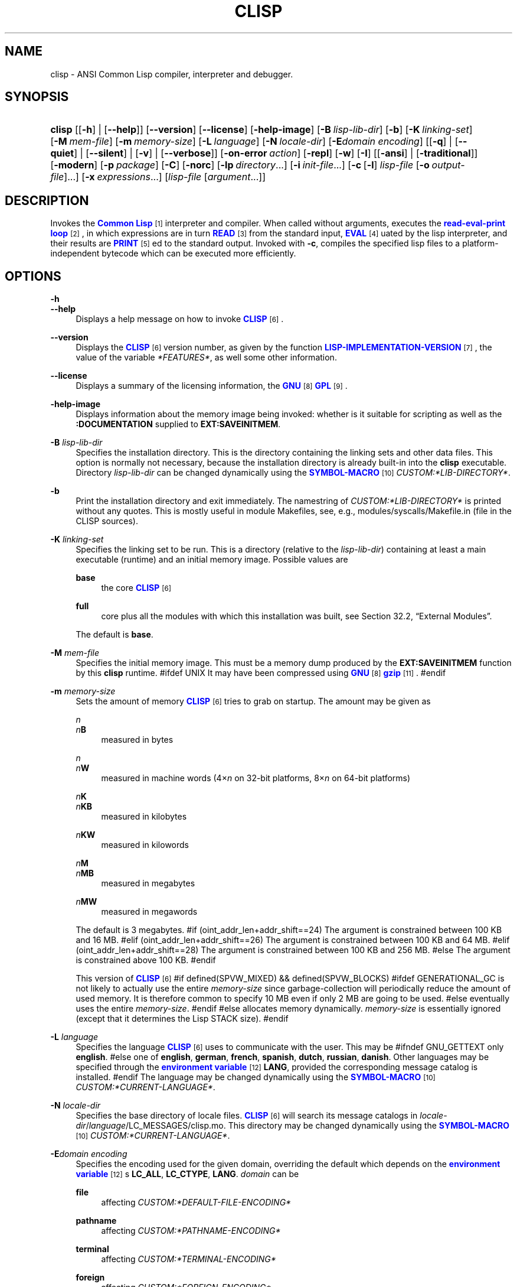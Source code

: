 '\" t
.\"     Title: clisp
.\"    Author: Bruno Haible <\m[blue]\fB\%http://www.haible.de/bruno/\fR\m[]>
.\" Generator: DocBook XSL Stylesheets vsnapshot_8465 <http://docbook.sf.net/>
.\"      Date: Last modified: 2009-07-28
.\"    Manual: Platform: @PLATFORM@
.\"    Source: CLISP 2.48
.\"  Language: English
.\"
.TH "CLISP" "1" "Last modified: 2009\-07\-28" "CLISP 2.48" "Platform: @PLATFORM@"
.\" -----------------------------------------------------------------
.\" * set default formatting
.\" -----------------------------------------------------------------
.\" disable hyphenation
.nh
.\" disable justification (adjust text to left margin only)
.ad l
.\" -----------------------------------------------------------------
.\" * MAIN CONTENT STARTS HERE *
.\" -----------------------------------------------------------------
.SH "NAME"
clisp \- ANSI Common Lisp compiler, interpreter and debugger\&.
.SH "SYNOPSIS"
.HP \w'\fBclisp\fR\ 'u
\fBclisp\fR [[\fB\-h\fR] | [\fB\-\-help\fR]] [\fB\-\-version\fR] [\fB\-\-license\fR] [\fB\-help\-image\fR] [\fB\-B\ \fIlisp\-lib\-dir\fR\fR] [\fB\-b\fR] [\fB\-K\ \fIlinking\-set\fR\fR] [\fB\-M\ \fImem\-file\fR\fR] [\fB\-m\ \fImemory\-size\fR\fR] [\fB\-L\ \fIlanguage\fR\fR] [\fB\-N\ \fIlocale\-dir\fR\fR] [\fB\-E\fIdomain\fR\ \fIencoding\fR\fR] [[\fB\-q\fR] | [\fB\-\-quiet\fR] | [\fB\-\-silent\fR] | [\fB\-v\fR] | [\fB\-\-verbose\fR]] [\fB\-on\-error\ \fIaction\fR\fR] [\fB\-repl\fR] [\fB\-w\fR] [\fB\-I\fR] [[\fB\-ansi\fR] | [\fB\-traditional\fR]] [\fB\-modern\fR] [\fB\-p\ \fIpackage\fR\fR] [\fB\-C\fR] [\fB\-norc\fR] [\fB\-lp\ \fIdirectory\fR\fR...] [\fB\-i\ \fIinit\-file\fR\fR...] [\fB\-c\fR\ [\fB\-l\fR]\ \fIlisp\-file\fR\ [\fB\-o\fR\fB\ \fR\fB\fIoutput\-file\fR\fR]...] [\fB\-x\ \fIexpressions\fR\fR...] [\fB\fIlisp\-file\fR\fR\ [\fB\fIargument\fR\fR...]]
.SH "DESCRIPTION"
.PP
Invokes the
\m[blue]\fB\fBCommon Lisp\fR\fR\m[]\&\s-2\u[1]\d\s+2
interpreter and compiler\&. When called without arguments, executes the
\m[blue]\fBread\-eval\-print loop\fR\m[]\&\s-2\u[2]\d\s+2, in which expressions are in turn
\m[blue]\fB\fBREAD\fR\fR\m[]\&\s-2\u[3]\d\s+2
from the standard input,
\m[blue]\fB\fBEVAL\fR\fR\m[]\&\s-2\u[4]\d\s+2uated by the lisp interpreter, and their results are
\m[blue]\fB\fBPRINT\fR\fR\m[]\&\s-2\u[5]\d\s+2ed to the standard output\&. Invoked with
\fB\-c\fR, compiles the specified lisp files to a platform\-independent
bytecode
which can be executed more efficiently\&.
.SH "OPTIONS"
.PP
\fB\-h\fR
.br
\fB\-\-help\fR
.RS 4
Displays a help message on how to invoke
\m[blue]\fB\fBCLISP\fR\fR\m[]\&\s-2\u[6]\d\s+2\&.
.RE
.PP
\fB\-\-version\fR
.RS 4
Displays the
\m[blue]\fB\fBCLISP\fR\fR\m[]\&\s-2\u[6]\d\s+2
version number, as given by the function
\m[blue]\fB\fBLISP\-IMPLEMENTATION\-VERSION\fR\fR\m[]\&\s-2\u[7]\d\s+2, the value of the variable
\fI*FEATURES*\fR, as well some other information\&.
.RE
.PP
\fB\-\-license\fR
.RS 4
Displays a summary of the licensing information, the
\m[blue]\fBGNU\fR\m[]\&\s-2\u[8]\d\s+2
\m[blue]\fBGPL\fR\m[]\&\s-2\u[9]\d\s+2\&.
.RE
.PP
\fB\-help\-image\fR
.RS 4
Displays information about the
memory image
being invoked: whether is it suitable for scripting as well as the
\fB:DOCUMENTATION\fR
supplied to
\fBEXT:SAVEINITMEM\fR\&.
.RE
.PP
\fB\-B\fR \fIlisp\-lib\-dir\fR
.RS 4
Specifies the installation directory\&. This is the directory containing the linking sets and other data files\&. This option is normally not necessary, because the installation directory is already built\-in into the
\fBclisp\fR
executable\&. Directory
\fIlisp\-lib\-dir\fR
can be changed dynamically using the
\m[blue]\fBSYMBOL\-MACRO\fR\m[]\&\s-2\u[10]\d\s+2
\fICUSTOM:*LIB\-DIRECTORY*\fR\&.
.RE
.PP
\fB\-b\fR
.RS 4
Print the installation directory and exit immediately\&. The namestring of
\fICUSTOM:*LIB\-DIRECTORY*\fR
is printed without any quotes\&. This is mostly useful in module Makefiles, see, e\&.g\&.,
modules/syscalls/Makefile\&.in (file in the CLISP sources)\&.
.RE
.PP
\fB\-K\fR \fIlinking\-set\fR
.RS 4
Specifies the
linking set
to be run\&. This is a directory (relative to the
\fIlisp\-lib\-dir\fR) containing at least a main executable (runtime) and an initial
memory image\&. Possible values are
.PP
\fBbase\fR
.RS 4
the core
\m[blue]\fB\fBCLISP\fR\fR\m[]\&\s-2\u[6]\d\s+2
.RE
.PP
\fBfull\fR
.RS 4
core plus all the modules with which this installation was built, see
Section\ \&32.2, \(lqExternal Modules\(rq\&.
.RE
.sp
The default is
\fBbase\fR\&.
.RE
.PP
\fB\-M\fR \fImem\-file\fR
.RS 4
Specifies the initial
memory image\&. This must be a memory dump produced by the
\fBEXT:SAVEINITMEM\fR
function by this
\fBclisp\fR
runtime\&.
#ifdef UNIX
It may have been compressed using
\m[blue]\fBGNU\fR\m[]\&\s-2\u[8]\d\s+2
\m[blue]\fB\fBgzip\fR\fR\m[]\&\s-2\u[11]\d\s+2\&.
#endif
.RE
.PP
\fB\-m\fR \fImemory\-size\fR
.RS 4
Sets the amount of memory
\m[blue]\fB\fBCLISP\fR\fR\m[]\&\s-2\u[6]\d\s+2
tries to grab on startup\&. The amount may be given as
.PP
\fIn\fR
.br
\fIn\fR\fBB\fR
.RS 4
measured in bytes
.RE
.PP
\fIn\fR
.br
\fIn\fR\fBW\fR
.RS 4
measured in machine words (4\(mu\fIn\fR
on 32\-bit platforms, 8\(mu\fIn\fR
on 64\-bit platforms)
.RE
.PP
\fIn\fR\fBK\fR
.br
\fIn\fR\fBKB\fR
.RS 4
measured in kilobytes
.RE
.PP
\fIn\fR\fBKW\fR
.RS 4
measured in kilowords
.RE
.PP
\fIn\fR\fBM\fR
.br
\fIn\fR\fBMB\fR
.RS 4
measured in megabytes
.RE
.PP
\fIn\fR\fBMW\fR
.RS 4
measured in megawords
.RE
.sp
The default is 3 megabytes\&.
#if (oint_addr_len+addr_shift==24)
The argument is constrained between 100 KB and 16 MB\&.
#elif (oint_addr_len+addr_shift==26)
The argument is constrained between 100 KB and 64 MB\&.
#elif (oint_addr_len+addr_shift==28)
The argument is constrained between 100 KB and 256 MB\&.
#else
The argument is constrained above 100 KB\&.
#endif
.sp
This version of
\m[blue]\fB\fBCLISP\fR\fR\m[]\&\s-2\u[6]\d\s+2
#if defined(SPVW_MIXED) && defined(SPVW_BLOCKS)
#ifdef GENERATIONAL_GC
is not likely to actually use the entire
\fImemory\-size\fR
since
garbage\-collection will periodically reduce the amount of used memory\&. It is therefore common to specify 10 MB even if only 2 MB are going to be used\&.
#else
eventually uses the entire
\fImemory\-size\fR\&.
#endif
#else
allocates memory dynamically\&.
\fImemory\-size\fR
is essentially ignored (except that it determines the Lisp
STACK
size)\&.
#endif
.RE
.PP
\fB\-L\fR \fIlanguage\fR
.RS 4
Specifies the
language
\m[blue]\fB\fBCLISP\fR\fR\m[]\&\s-2\u[6]\d\s+2
uses to communicate with the user\&. This may be
#ifndef GNU_GETTEXT
only
\fBenglish\fR\&.
#else
one of
\fBenglish\fR, \fBgerman\fR, \fBfrench\fR, \fBspanish\fR, \fBdutch\fR, \fBrussian\fR, \fBdanish\fR\&. Other languages may be specified through the
\m[blue]\fBenvironment variable\fR\m[]\&\s-2\u[12]\d\s+2
\fBLANG\fR, provided the corresponding message catalog is installed\&.
#endif
The language may be changed dynamically using the
\m[blue]\fBSYMBOL\-MACRO\fR\m[]\&\s-2\u[10]\d\s+2
\fICUSTOM:*CURRENT\-LANGUAGE*\fR\&.
.RE
.PP
\fB\-N\fR \fIlocale\-dir\fR
.RS 4
Specifies the base directory of locale files\&.
\m[blue]\fB\fBCLISP\fR\fR\m[]\&\s-2\u[6]\d\s+2
will search its message catalogs in
\fIlocale\-dir\fR/\fIlanguage\fR/LC_MESSAGES/clisp\&.mo\&. This directory may be changed dynamically using the
\m[blue]\fBSYMBOL\-MACRO\fR\m[]\&\s-2\u[10]\d\s+2
\fICUSTOM:*CURRENT\-LANGUAGE*\fR\&.
.RE
.PP
\fB\-E\fR\fB\fIdomain\fR\fR\fB \fR\fB\fIencoding\fR\fR
.RS 4
Specifies the encoding used for the given domain, overriding the default which depends on the
\m[blue]\fBenvironment variable\fR\m[]\&\s-2\u[12]\d\s+2s
\fBLC_ALL\fR,
\fBLC_CTYPE\fR,
\fBLANG\fR\&.
\fIdomain\fR
can be
.PP
\fBfile\fR
.RS 4
affecting
\fICUSTOM:*DEFAULT\-FILE\-ENCODING*\fR
.RE
.PP
\fBpathname\fR
.RS 4
affecting
\fICUSTOM:*PATHNAME\-ENCODING*\fR
.RE
.PP
\fBterminal\fR
.RS 4
affecting
\fICUSTOM:*TERMINAL\-ENCODING*\fR
.RE
.PP
\fBforeign\fR
.RS 4
affecting
\fICUSTOM:*FOREIGN\-ENCODING*\fR
.RE
.PP
\fBmisc\fR
.RS 4
affecting
\fICUSTOM:*MISC\-ENCODING*\fR
.RE
.PP
\fIblank\fR
.RS 4
affecting all of the above\&.
.RE
.sp
.if n \{\
.sp
.\}
.RS 4
.it 1 an-trap
.nr an-no-space-flag 1
.nr an-break-flag 1
.br
.ps +1
\fBWarning\fR
.ps -1
.br
Note that the values of these
\m[blue]\fBSYMBOL\-MACRO\fR\m[]\&\s-2\u[10]\d\s+2s that have been saved in a
memory image
are ignored: these
\m[blue]\fBSYMBOL\-MACRO\fR\m[]\&\s-2\u[10]\d\s+2s are reset based on the OS environment
\fBafter\fR
the
memory image
is loaded\&. You have to use the
RC file,
\fICUSTOM:*INIT\-HOOKS*\fR
or
init function
to set them on startup, but it is best to set the aforementioned
\m[blue]\fBenvironment variable\fR\m[]\&\s-2\u[12]\d\s+2s appropriately for consistency with other programs\&. See
Section\ \&31.1, \(lqCustomizing CLISP Process Initialization and Termination\(rq\&.
.sp .5v
.RE
.RE
.PP
\fB\-q\fR
.br
\fB\-\-quiet\fR
.br
\fB\-\-silent\fR
.br
\fB\-v\fR
.br
\fB\-\-verbose\fR
.RS 4
Change verbosity level: by default,
\m[blue]\fB\fBCLISP\fR\fR\m[]\&\s-2\u[6]\d\s+2
displays a banner at startup and a good\-bye message when quitting, and initializes
\m[blue]\fB\fI*LOAD\-VERBOSE*\fR\fR\m[]\&\s-2\u[13]\d\s+2
and
\m[blue]\fB\fI*COMPILE\-VERBOSE*\fR\fR\m[]\&\s-2\u[14]\d\s+2
to
\m[blue]\fB\fBT\fR\fR\m[]\&\s-2\u[15]\d\s+2, and
\m[blue]\fB\fI*LOAD\-PRINT*\fR\fR\m[]\&\s-2\u[13]\d\s+2
and
\m[blue]\fB\fI*COMPILE\-PRINT*\fR\fR\m[]\&\s-2\u[14]\d\s+2
to
\m[blue]\fB\fBNIL\fR\fR\m[]\&\s-2\u[16]\d\s+2, as per
[ANSI CL standard]\&. The first
\fB\-q\fR
removes the banner and the good\-bye message, the second sets variables
\m[blue]\fB\fI*LOAD\-VERBOSE*\fR\fR\m[]\&\s-2\u[13]\d\s+2,
\m[blue]\fB\fI*COMPILE\-VERBOSE*\fR\fR\m[]\&\s-2\u[14]\d\s+2
and
\fICUSTOM:*SAVEINITMEM\-VERBOSE*\fR
to
\m[blue]\fB\fBNIL\fR\fR\m[]\&\s-2\u[16]\d\s+2\&. The first
\fB\-v\fR
sets variables
\fICUSTOM:*REPORT\-ERROR\-PRINT\-BACKTRACE*\fR,
\m[blue]\fB\fI*LOAD\-PRINT*\fR\fR\m[]\&\s-2\u[13]\d\s+2
and
\m[blue]\fB\fI*COMPILE\-PRINT*\fR\fR\m[]\&\s-2\u[14]\d\s+2
to
\m[blue]\fB\fBT\fR\fR\m[]\&\s-2\u[15]\d\s+2, the second sets
\fICUSTOM:*LOAD\-ECHO*\fR
to
\m[blue]\fB\fBT\fR\fR\m[]\&\s-2\u[15]\d\s+2\&. These settings affect the output produced by
\fB\-i\fR
and
\fB\-c\fR
options\&. Note that these settings persist into the
\m[blue]\fBread\-eval\-print loop\fR\m[]\&\s-2\u[2]\d\s+2\&. Repeated
\fB\-q\fR
and
\fB\-v\fR
cancel each other, e\&.g\&.,
\fB\-q \-q \-v \-v \-v\fR
is equivalent to
\fB\-v\fR\&.
.RE
.PP
\fB\-on\-error\fR \fIaction\fR
.RS 4
Override (or force) the batch mode imposed by
\fB\-c\fR,
\fB\-x\fR, and
\fIlisp\-file\fR, depending on
\fIaction\fR:.PP
appease
.RS 4
\m[blue]\fBcontinuable\fR\m[]\&\s-2\u[17]\d\s+2
\m[blue]\fBERROR\fR\m[]\&\s-2\u[18]\d\s+2s are turned into
\m[blue]\fBWARNING\fR\m[]\&\s-2\u[19]\d\s+2s (with
\fBEXT:APPEASE\-CERRORS\fR) other
\m[blue]\fBERROR\fR\m[]\&\s-2\u[18]\d\s+2s are handled in the default way
.RE
.PP
debug
.RS 4
\m[blue]\fBERROR\fR\m[]\&\s-2\u[18]\d\s+2s
\m[blue]\fB\fBINVOKE\-DEBUGGER\fR\fR\m[]\&\s-2\u[20]\d\s+2
(the normal
\m[blue]\fBread\-eval\-print loop\fR\m[]\&\s-2\u[2]\d\s+2
behavior)
.RE
.PP
abort
.RS 4
\m[blue]\fBcontinuable\fR\m[]\&\s-2\u[17]\d\s+2
\m[blue]\fBERROR\fR\m[]\&\s-2\u[18]\d\s+2s are appeased, other
\m[blue]\fBERROR\fR\m[]\&\s-2\u[18]\d\s+2s are
\m[blue]\fB\fBABORT\fR\fR\m[]\&\s-2\u[21]\d\s+2ed with
\fBEXT:ABORT\-ON\-ERROR\fR
.RE
.PP
exit
.RS 4
\m[blue]\fBcontinuable\fR\m[]\&\s-2\u[17]\d\s+2
\m[blue]\fBERROR\fR\m[]\&\s-2\u[18]\d\s+2s are appeased, other
\m[blue]\fBERROR\fR\m[]\&\s-2\u[18]\d\s+2s terminate
\m[blue]\fB\fBCLISP\fR\fR\m[]\&\s-2\u[6]\d\s+2
with
\fBEXT:EXIT\-ON\-ERROR\fR
.RE
.sp
See also
\fBEXT:SET\-GLOBAL\-HANDLER\fR\&.
.RE
.PP
\fB\-repl\fR
.RS 4
Start an interactive
\m[blue]\fBread\-eval\-print loop\fR\m[]\&\s-2\u[2]\d\s+2
after processing the
\fB\-c\fR,
\fB\-x\fR, and
\fIlisp\-file\fR
options and on any
\m[blue]\fBERROR\fR\m[]\&\s-2\u[18]\d\s+2
\m[blue]\fB\fBSIGNAL\fR\fR\m[]\&\s-2\u[22]\d\s+2ed during that processing\&.
.RE
.PP
\fB\-w\fR
.RS 4
Wait for a keypress after program termination\&.
.RE
.PP
\fB\-I\fR
.RS 4
Interact better with
\m[blue]\fBEmacs\fR\m[]\&\s-2\u[23]\d\s+2
(useful when running
\m[blue]\fB\fBCLISP\fR\fR\m[]\&\s-2\u[6]\d\s+2
under
\m[blue]\fBEmacs\fR\m[]\&\s-2\u[23]\d\s+2
using
\m[blue]\fBSLIME\fR\m[]\&\s-2\u[24]\d\s+2,
\m[blue]\fBILISP\fR\m[]\&\s-2\u[25]\d\s+2
et al)\&. With this option,
\m[blue]\fB\fBCLISP\fR\fR\m[]\&\s-2\u[6]\d\s+2
interacts in a way that
\m[blue]\fBEmacs\fR\m[]\&\s-2\u[23]\d\s+2
can deal with:
.sp
.RS 4
.ie n \{\
\h'-04'\(bu\h'+03'\c
.\}
.el \{\
.sp -1
.IP \(bu 2.3
.\}
unnecessary prompts are not suppressed\&.
.RE
#ifdef GNU_READLINE
.sp
.RS 4
.ie n \{\
\h'-04'\(bu\h'+03'\c
.\}
.el \{\
.sp -1
.IP \(bu 2.3
.\}
The
\m[blue]\fBGNU\fR\m[]\&\s-2\u[8]\d\s+2
\m[blue]\fBreadline\fR\m[]\&\s-2\u[26]\d\s+2
library treats
TAB
(see
TAB key) as a normal self\-inserting character (see
Q:\ \&A.4.6)\&.
.RE
#endif
.RE
.PP
\fB\-ansi\fR
.RS 4
Comply with the
[ANSI CL standard]
specification even where
\m[blue]\fB\fBCLISP\fR\fR\m[]\&\s-2\u[6]\d\s+2
has been traditionally different by setting the
\m[blue]\fBSYMBOL\-MACRO\fR\m[]\&\s-2\u[10]\d\s+2
\fICUSTOM:*ANSI*\fR
to
\m[blue]\fB\fBT\fR\fR\m[]\&\s-2\u[15]\d\s+2\&.
.RE
.PP
\fB\-traditional\fR
.RS 4
Traditional: reverses the residual effects of
\fB\-ansi\fR
in the saved
memory image\&.
.RE
.PP
\fB\-modern\fR
.RS 4
Provides a modern view of symbols: at startup the
\m[blue]\fB\fI*PACKAGE*\fR\fR\m[]\&\s-2\u[27]\d\s+2
variable will be set to the
\(lqCS\-COMMON\-LISP\-USER\(rq
package, and the
\m[blue]\fB\fI*PRINT\-CASE*\fR\fR\m[]\&\s-2\u[28]\d\s+2
will be set to
\fB:DOWNCASE\fR\&. This has the effect that symbol lookup is case\-sensitive (except for keywords and old\-style packages) and that keywords and uninterned symbols are printed with lower\-case preferrence\&. See
Section\ \&11.5, \(lqPackage Case-Sensitivity\(rq\&.
.RE
.PP
\fB\-p\fR \fIpackage\fR
.RS 4
At startup the value of the variable
\m[blue]\fB\fI*PACKAGE*\fR\fR\m[]\&\s-2\u[27]\d\s+2
will be set to the package named
\fIpackage\fR\&. The default is the value of
\m[blue]\fB\fI*PACKAGE*\fR\fR\m[]\&\s-2\u[27]\d\s+2
when the image was
saved, normally
\m[blue]\fB\(lqCOMMON\-LISP\-USER\(rq\fR\m[]\&\s-2\u[29]\d\s+2\&.
.RE
.PP
\fB\-C\fR
.RS 4
Compile when loading: at startup the value of the variable
\fICUSTOM:*LOAD\-COMPILING*\fR
will be set to
\m[blue]\fB\fBT\fR\fR\m[]\&\s-2\u[15]\d\s+2\&. Code being
\m[blue]\fB\fBLOAD\fR\fR\m[]\&\s-2\u[30]\d\s+2ed will then be
\m[blue]\fB\fBCOMPILE\fR\fR\m[]\&\s-2\u[31]\d\s+2d on the fly\&. This results in slower loading, but faster execution\&.
.RE
.PP
\fB\-norc\fR
.RS 4
Normally
\m[blue]\fB\fBCLISP\fR\fR\m[]\&\s-2\u[6]\d\s+2
loads the user
\m[blue]\fB\(lqrun control\(rq (RC)\fR\m[]\&\s-2\u[32]\d\s+2
file on startup (this happens
\fBafter\fR
the
\fB\-C\fR
option is processed)\&. The file loaded is
\&.clisprc\&.lisp
or
\&.clisprc\&.fas
in the home directory
\m[blue]\fB\fBUSER\-HOMEDIR\-PATHNAME\fR\fR\m[]\&\s-2\u[33]\d\s+2, whichever is newer\&. This option,
\fB\-norc\fR, prevents loading of the
RC file\&.
.RE
.PP
\fB\-lp\fR \fIdirectory\fR
.RS 4
Specifies directories to be added to
\fICUSTOM:*LOAD\-PATHS*\fR
at startup\&. This is done
\fBafter\fR
loading the
RC file
(so that it does not override the command\-line option) but
\fBbefore\fR
loading the init\-files specified by the
\fB\-i\fR
options (so that the init\-files will be searched for in the specified directories)\&. Several
\fB\-lp\fR
options can be given; all the specified directories will be added\&.
.RE
.PP
\fB\-i\fR \fIinit\-file\fR
.RS 4
Specifies initialization files to be
\m[blue]\fB\fBLOAD\fR\fR\m[]\&\s-2\u[30]\d\s+2ed at startup\&. These should be lisp files (source or compiled)\&. Several
\fB\-i\fR
options can be given; all the specified files will be loaded in order\&.
.RE
.PP
\fB\-c\fR \fIlisp\-file\fR
.RS 4
Compiles the specified
\fIlisp\-file\fRs to
bytecode
(*\&.fas)\&. The compiled files can then be
\m[blue]\fB\fBLOAD\fR\fR\m[]\&\s-2\u[30]\d\s+2ed instead of the sources to gain efficiency\&.
.RE
.PP
\fB\-o\fR \fIoutputfile\fR
.RS 4
Specifies the output file or directory for the compilation of the last specified
\fIlisp\-file\fR\&.
.RE
.PP
\fB\-l\fR
.RS 4
Produce a
bytecode
\m[blue]\fB\fBDISASSEMBLE\fR\fR\m[]\&\s-2\u[34]\d\s+2
listing (*\&.lis) of the files being compiled\&. Useful only for debugging\&. See
Section\ \&24.1, \(lqFunction COMPILE-FILE\(rq
for details\&.
.RE
.PP
\fB\-x\fR \fIexpressions\fR
.RS 4
Executes a series of arbitrary expressions instead of a
\m[blue]\fBread\-eval\-print loop\fR\m[]\&\s-2\u[2]\d\s+2\&. The values of the expressions will be output to
\m[blue]\fB\fI*STANDARD\-OUTPUT*\fR\fR\m[]\&\s-2\u[35]\d\s+2\&. Due to the argument processing done by the shell, the
\fIexpressions\fR
must be enclosed in double quotes, and double quotes and backslashes must be escaped with backslashes\&.
.RE
.PP
\fIlisp\-file\fR [ \fIargument\fR \&.\&.\&. ]
.RS 4
Loads and executes a
\fIlisp\-file\fR, as described in
Script execution\&. There will be no
\m[blue]\fBread\-eval\-print loop\fR\m[]\&\s-2\u[2]\d\s+2\&. Before
\fIlisp\-file\fR
is loaded, the variable
\fIEXT:*ARGS*\fR
will be bound to a list of strings, representing the
\fIargument\fRs\&.
#ifdef UNIX
The first line of
\fIlisp\-file\fR
may start with
\fB#!\fR, thus permitting
\m[blue]\fB\fBCLISP\fR\fR\m[]\&\s-2\u[6]\d\s+2
to be used as a script interpreter\&.
#endif
If
\fIlisp\-file\fR
is
\fB\-\fR, the
\m[blue]\fB\fI*STANDARD\-INPUT*\fR\fR\m[]\&\s-2\u[35]\d\s+2
is used instead of a file\&.
.sp
This option is
\fIdisabled\fR
if the
memory image
was created by
\fBEXT:SAVEINITMEM\fR
with
\m[blue]\fB\fBNIL\fR\fR\m[]\&\s-2\u[16]\d\s+2
\fB:SCRIPT\fR
argument\&. In that case the
\m[blue]\fBLIST\fR\m[]\&\s-2\u[36]\d\s+2
\fIEXT:*ARGS*\fR
starts with
\fIlisp\-file\fR\&.
.sp
This option must be the last one\&.
.sp
No
RC file
will be executed\&.
.RE
.PP
As usual,
\fB\-\-\fR
stops option processing and places all remaining command line arguments into
\fIEXT:*ARGS*\fR\&.
.SH "LANGUAGE REFERENCE"
.PP
The language implemented is
\m[blue]\fBANSI\&\s-2\u[38]\d\s+2\fR\m[]\&\s-2\u[37]\d\s+2
\m[blue]\fB\fBCommon Lisp\fR\fR\m[]\&\s-2\u[1]\d\s+2\&. The implementation mostly conforms to the
ANSI Common Lisp standard, see
Section\ \&31.10, \(lqMaximum ANSI CL compliance\(rq\&.
[ANSI CL] ANSI CL standard1994. ANSI INCITS 226-1994 (R1999)
    \m[blue]Information Technology \- Programming Language \- Common Lisp\m[]\&\s-2\u[39]\d\s+2
    [formerly ANSI X3.226-1994 (R1999)]. 
.SH "COMMAND LINE USER ENVIRONMENT"
.PP
\fBhelp\fR
.RS 4
get context\-sensitive on\-line help, see
Chapter\ \&25, Environment\&.
.RE
.PP
(\fBAPROPOS\fR \fIname\fR)
.RS 4
list the
\m[blue]\fBSYMBOL\fR\m[]\&\s-2\u[40]\d\s+2s matching
\fIname\fR\&.
.RE
.PP
(\fBDESCRIBE\fR \fIsymbol\fR)
.RS 4
describe the
\fIsymbol\fR\&.
.RE
.PP
(exit)
.br
(quit)
.br
(bye)
.RS 4
quit
\m[blue]\fB\fBCLISP\fR\fR\m[]\&\s-2\u[6]\d\s+2\&.
.RE
.PP
EOF
#if defined(UNIX)
(Control+D on \m[blue]\fB\fBUNIX\fR\fR\m[]\&\s-2\u[41]\d\s+2)
#endif

#if defined(WIN32_NATIVE)
(Control+Z on \m[blue]\fB\fIWin32\fR\fR\m[]\&\s-2\u[42]\d\s+2)
#endif
.RS 4
leave the current level of the
\m[blue]\fBread\-eval\-print loop\fR\m[]\&\s-2\u[2]\d\s+2
(see also
Section\ \&1.1, \(lqSpecial Symbols \(rq)\&.
.RE
#ifdef GNU_READLINE
.PP
arrow keys
.RS 4
for editing and viewing the input history, using the
\m[blue]\fBGNU\fR\m[]\&\s-2\u[8]\d\s+2
\m[blue]\fBreadline\fR\m[]\&\s-2\u[26]\d\s+2
library\&.
.RE
.PP
TAB key
.RS 4
Context sensitive:
.sp
.RS 4
.ie n \{\
\h'-04'\(bu\h'+03'\c
.\}
.el \{\
.sp -1
.IP \(bu 2.3
.\}
If you are in the
\(lqfunction position\(rq
(in the first symbol after an opening paren or in the first symbol after a
\m[blue]\fB#\'\fR\m[]\&\s-2\u[43]\d\s+2), the completion is limited to the symbols that name functions\&.
.RE
.sp
.RS 4
.ie n \{\
\h'-04'\(bu\h'+03'\c
.\}
.el \{\
.sp -1
.IP \(bu 2.3
.\}
If you are in the "filename position" (inside a string after
\m[blue]\fB#P\fR\m[]\&\s-2\u[44]\d\s+2), the completion is done across file names,
\m[blue]\fBGNU\fR\m[]\&\s-2\u[8]\d\s+2
\m[blue]\fBbash\fR\m[]\&\s-2\u[45]\d\s+2\-style\&.
.RE
.sp
.RS 4
.ie n \{\
\h'-04'\(bu\h'+03'\c
.\}
.el \{\
.sp -1
.IP \(bu 2.3
.\}
If you have not typed anything yet, you will get a help message, as if by the
\fBhelp\fR
command\&.
.RE
.sp
.RS 4
.ie n \{\
\h'-04'\(bu\h'+03'\c
.\}
.el \{\
.sp -1
.IP \(bu 2.3
.\}
If you have not started typing the next symbol (i\&.e\&., you are at a whitespace), the current function or macro is
\fBDESCRIBE\fRd\&.
.RE
.sp
.RS 4
.ie n \{\
\h'-04'\(bu\h'+03'\c
.\}
.el \{\
.sp -1
.IP \(bu 2.3
.\}
Otherwise, the symbol you are currently typing is completed\&.
.RE
.RS 4
.RE
#endif
.SH "USING AND EXTENDING CLISP"
.PP
\m[blue]\fB\fBCommon Lisp\fR\fR\m[]\&\s-2\u[1]\d\s+2
is a
\fIprogrammable\fR
programming language\&.
\(em\m[blue]\fBJohn
  Foderaro\fR\m[]\&\s-2\u[46]\d\s+2.PP
When
\m[blue]\fB\fBCLISP\fR\fR\m[]\&\s-2\u[6]\d\s+2
is invoked, the
runtime
loads the
initial memory image
and outputs the
prompt; at which one can start typing
\m[blue]\fB\fBDEFVAR\fR\fR\m[]\&\s-2\u[47]\d\s+2s,
\m[blue]\fB\fBDEFUN\fR\fR\m[]\&\s-2\u[48]\d\s+2s and
\m[blue]\fB\fBDEFMACRO\fR\fR\m[]\&\s-2\u[49]\d\s+2s\&.
.PP
To avoid having to re\-enter the same definitions by hand in every session, one can create a lisp file with all the variables, functions, macros, etc\&.; (optionally) compile it with
\m[blue]\fB\fBCOMPILE\-FILE\fR\fR\m[]\&\s-2\u[50]\d\s+2; and
\m[blue]\fB\fBLOAD\fR\fR\m[]\&\s-2\u[30]\d\s+2
it either by hand or from the
RC file; or save a
memory image
to avoid the
\m[blue]\fB\fBLOAD\fR\fR\m[]\&\s-2\u[30]\d\s+2
overhead\&.
.PP
However, sometimes one needs to use some functionality implemented in another language, e\&.g\&., call a
\m[blue]\fB\fBC\fR\fR\m[]\&\s-2\u[51]\d\s+2
library function\&. For that one uses the
Foreign Function Interface
and/or the
External Modules
facility\&. Finally, the truly adventurous ones might delve into
Extending the Core\&.
.SH "FILES"
.PP
\fBclisp\fR
.br
\fBclisp\&.exe\fR
.RS 4
#if defined(UNIX) && !defined(UNIX_CYGWIN32)

#endif

#if defined(WIN32_NATIVE) || defined(UNIX_CYGWIN32)

#endif
startup driver (an executable or, rarely, a shell script) which remembers the location of the
runtime
and starts it with the appropriate arguments
.RE
.PP
lisp\&.run
.br
lisp\&.exe
.RS 4
#if defined(UNIX) && !defined(UNIX_CYGWIN32)

#endif

#if defined(WIN32_NATIVE) || defined(UNIX_CYGWIN32)

#endif
main executable (runtime) \- the part of
\m[blue]\fB\fBCLISP\fR\fR\m[]\&\s-2\u[6]\d\s+2
implemented in
\m[blue]\fB\fBC\fR\fR\m[]\&\s-2\u[51]\d\s+2\&.
.RE
.PP
lispinit\&.mem
.RS 4
initial
memory image
(the part of
\m[blue]\fB\fBCLISP\fR\fR\m[]\&\s-2\u[6]\d\s+2
implemented in lisp)
.RE
.PP
config\&.lisp
.RS 4
site\-dependent configuration (should have been customized before
\m[blue]\fB\fBCLISP\fR\fR\m[]\&\s-2\u[6]\d\s+2
was built); see
Section\ \&31.12, \(lqCustomizing CLISP behavior\(rq
.RE
.PP
*\&.lisp
.RS 4
lisp source
.RE
.PP
*\&.fas
.RS 4
lisp code, compiled by
\m[blue]\fB\fBCLISP\fR\fR\m[]\&\s-2\u[6]\d\s+2
.RE
.PP
*\&.lib
.RS 4
lisp source library information, generated by
\fBCOMPILE\-FILE\fR, see
Section\ \&24.3, \(lqFunction REQUIRE\(rq\&.
.RE
.PP
*\&.c
.RS 4
C code, compiled from lisp source by
\m[blue]\fB\fBCLISP\fR\fR\m[]\&\s-2\u[6]\d\s+2
(see
Section\ \&32.3, \(lqThe Foreign Function Call Facility\(rq)
.RE
.PP
For the
\m[blue]\fB\fBCLISP\fR\fR\m[]\&\s-2\u[6]\d\s+2
source files, see
Chapter\ \&34, The source files of CLISP\&.
#ifdef HAVE_ENVIRONMENT
.SH "ENVIRONMENT"
.PP
All
\m[blue]\fBenvironment variable\fR\m[]\&\s-2\u[12]\d\s+2s that
\m[blue]\fB\fBCLISP\fR\fR\m[]\&\s-2\u[6]\d\s+2
uses are read at most once\&.
.PP
\fBCLISP_LANGUAGE\fR
.RS 4
specifies the language
\m[blue]\fB\fBCLISP\fR\fR\m[]\&\s-2\u[6]\d\s+2
uses to communicate with the user\&. The legal values are identical to those of the
\fB\-L\fR
option which can be used to override this
\m[blue]\fBenvironment variable\fR\m[]\&\s-2\u[12]\d\s+2\&.
.RE
#ifdef UNICODE
.PP
\fBLC_CTYPE\fR
.RS 4
specifies the locale which determines the character set in use\&. The value can be of the form
\fB\fIlanguage\fR\fR
or
\fB\fIlanguage\fR\fR\fB_\fR\fB\fIcountry\fR\fR
or
\fB\fIlanguage\fR\fR\fB_\fR\fB\fIcountry\fR\fR\fB\&.\fR\fB\fIcharset\fR\fR, where
\fIlanguage\fR
is a two\-letter ISO 639 language code (lower case),
\fIcountry\fR
is a two\-letter ISO 3166 country code (upper case)\&.
\fIcharset\fR
is an optional character set specification, and needs normally not be given because the character set can be inferred from the language and country\&. This
\m[blue]\fBenvironment variable\fR\m[]\&\s-2\u[12]\d\s+2
can be overridden with the
\fB-Edomain encoding\fR
option\&.
.RE
#endif
.PP
\fBLANG\fR
.RS 4
specifies the language
\m[blue]\fB\fBCLISP\fR\fR\m[]\&\s-2\u[6]\d\s+2
uses to communicate with the user, unless it is already specified through the
\m[blue]\fBenvironment variable\fR\m[]\&\s-2\u[12]\d\s+2
\fBCLISP_LANGUAGE\fR
or the
\fB\-L\fR
option\&.
#ifdef UNICODE
It also specifies the locale determining the character set in use, unless already specified through the
\m[blue]\fBenvironment variable\fR\m[]\&\s-2\u[12]\d\s+2
\fBLC_CTYPE\fR\&.
#endif
The value may begin with a two\-letter ISO 639 language code, for example
\fBen\fR,
\fBde\fR,
\fBfr\fR\&.
.RE
#ifdef UNIX
.PP
\fBHOME\fR
.br
\fBUSER\fR
.RS 4
used for determining the value of the function
\m[blue]\fB\fBUSER\-HOMEDIR\-PATHNAME\fR\fR\m[]\&\s-2\u[33]\d\s+2\&.
.RE
#endif
.PP
\fBSHELL\fR
.br
\fBCOMSPEC\fR
.RS 4
#ifdef UNIX

#endif

#ifdef WIN32_NATIVE

#endif
is used to find the interactive command interpreter called by
\fBEXT:SHELL\fR\&.
.RE
#ifdef UNIX
.PP
\fBTERM\fR
.RS 4
determines the screen size recognized by the pretty printer\&.
.RE
#endif
.PP
\fBORGANIZATION\fR
.RS 4
for
\m[blue]\fB\fBSHORT\-SITE\-NAME\fR\fR\m[]\&\s-2\u[52]\d\s+2
and
\m[blue]\fB\fBLONG\-SITE\-NAME\fR\fR\m[]\&\s-2\u[52]\d\s+2
in
config\&.lisp\&.
.RE
.PP
\fBCLHSROOT\fR
.RS 4
for
\fBCUSTOM:CLHS\-ROOT\fR
in
config\&.lisp\&.
.RE
.PP
\fBIMPNOTES\fR
.RS 4
for
\fBCUSTOM:IMPNOTES\-ROOT\fR
in
config\&.lisp\&.
.RE
.PP
\fBEDITOR\fR
.RS 4
for
\fBeditor\-name\fR
in
config\&.lisp\&.
.RE
.PP
\fBLOGICAL_HOST_\fR\fB\fIhost\fR\fR\fB_FROM\fR
.br
\fBLOGICAL_HOST_\fR\fB\fIhost\fR\fR\fB_TO\fR
.br
\fBLOGICAL_HOST_\fR\fB\fIhost\fR\fR
.RS 4
for
\fICUSTOM:*LOAD\-LOGICAL\-PATHNAME\-TRANSLATIONS\-DATABASE*\fR
.RE
#endif
.SH "SEE ALSO"
.PP
.RS 4
CLISP impnotes
.RE
.RS 4
\m[blue]\fB\fBCMU CL\fR\fR\m[]\&\s-2\u[53]\d\s+2 \- \fBcmucl\fR(1)
.RE
.RS 4
\m[blue]\fBEmacs\fR\m[]\&\s-2\u[23]\d\s+2 \- \fBemacs\fR(1)
.RE
.RS 4
\m[blue]\fBXEmacs\fR\m[]\&\s-2\u[54]\d\s+2 \- \fBxemacs\fR(1)
.RE
.SH "BUGS"
.PP
When you encounter a bug in
\m[blue]\fB\fBCLISP\fR\fR\m[]\&\s-2\u[6]\d\s+2
or in its documentation (this manual page or
CLISP impnotes), please report it to the
\m[blue]\fB\fBCLISP\fR\fR\m[]\&\s-2\u[6]\d\s+2
\m[blue]\fBSourceForge bug tracker\fR\m[]\&\s-2\u[55]\d\s+2\&.
.PP
\fIBefore\fR
submitting a bug report, please take the following basic steps to make the report more useful:
.sp
.RS 4
.ie n \{\
\h'-04' 1.\h'+01'\c
.\}
.el \{\
.sp -1
.IP "  1." 4.2
.\}
Please do a clean build (remove your build directory and build
\m[blue]\fB\fBCLISP\fR\fR\m[]\&\s-2\u[6]\d\s+2
with
\fB\&./configure \-\-cbc build\fR
or at least do a
\fBmake distclean\fR
before
\fBmake\fR)\&.
.RE
.sp
.RS 4
.ie n \{\
\h'-04' 2.\h'+01'\c
.\}
.el \{\
.sp -1
.IP "  2." 4.2
.\}
If you are reporting a
\(lqhard crash\(rq
(segmentation fault, bus error, core dump etc), please do
\fB\&./configure \fR\fB\fB\-\-with\-debug\fR\fR\fB \-\-cbc build\-g ; cd build\-g; gdb lisp\&.run\fR, then load the appropriate
linking set
by either
\fBbase\fR
or
\fBfull\fR
\m[blue]\fB\fBgdb\fR\fR\m[]\&\s-2\u[56]\d\s+2
command, and report the backtrace (see also
Q:\ \&A.1.1.10)\&.
.RE
.sp
.RS 4
.ie n \{\
\h'-04' 3.\h'+01'\c
.\}
.el \{\
.sp -1
.IP "  3." 4.2
.\}
If you are using pre\-built binaries and experience a hard crash, the problem is likely to be in the incompatibilities between the platform on which the binary was built and yours; please try compiling the sources and report the problem if it persists\&.
.RE
.PP
When submitting a bug report, please specify the following information:
.sp
.RS 4
.ie n \{\
\h'-04' 1.\h'+01'\c
.\}
.el \{\
.sp -1
.IP "  1." 4.2
.\}
What is your platform (\fBuname \-a\fR
on a
\m[blue]\fB\fBUNIX\fR\fR\m[]\&\s-2\u[41]\d\s+2
system)? Compiler version?
\m[blue]\fBGNU\fR\m[]\&\s-2\u[8]\d\s+2
\m[blue]\fBlibc\fR\m[]\&\s-2\u[57]\d\s+2
version (on
\m[blue]\fBGNU\fR\m[]\&\s-2\u[8]\d\s+2/\m[blue]\fB\fILinux\fR\fR\m[]\&\s-2\u[58]\d\s+2)?
.RE
.sp
.RS 4
.ie n \{\
\h'-04' 2.\h'+01'\c
.\}
.el \{\
.sp -1
.IP "  2." 4.2
.\}
Where did you get the sources or binaries? When? (Absolute dates, e\&.g\&.,
\(lq2006\-01\-17\(rq, are preferred over the relative ones, e\&.g\&.,
\(lq2 days ago\(rq)\&.
.RE
.sp
.RS 4
.ie n \{\
\h'-04' 3.\h'+01'\c
.\}
.el \{\
.sp -1
.IP "  3." 4.2
.\}
How did you build
\m[blue]\fB\fBCLISP\fR\fR\m[]\&\s-2\u[6]\d\s+2? (What command, options &c\&.)
.RE
.sp
.RS 4
.ie n \{\
\h'-04' 4.\h'+01'\c
.\}
.el \{\
.sp -1
.IP "  4." 4.2
.\}
What is the output of
\fBclisp \-\-version\fR?
.RE
.sp
.RS 4
.ie n \{\
\h'-04' 5.\h'+01'\c
.\}
.el \{\
.sp -1
.IP "  5." 4.2
.\}
Please supply the full output (copy and paste) of all the error messages, as well as detailed instructions on how to reproduce them\&.
.RE
.SH "PROJECTS"
.sp
.RS 4
.ie n \{\
\h'-04'\(bu\h'+03'\c
.\}
.el \{\
.sp -1
.IP \(bu 2.3
.\}
Enhance the compiler so that it can inline local functions\&.
.RE
.sp
.RS 4
.ie n \{\
\h'-04'\(bu\h'+03'\c
.\}
.el \{\
.sp -1
.IP \(bu 2.3
.\}
Embed
\m[blue]\fB\fBCLISP\fR\fR\m[]\&\s-2\u[6]\d\s+2
in
\m[blue]\fBVIM\fR\m[]\&\s-2\u[59]\d\s+2\&.
.RE
.SH "AUTHORS"
.PP
\fBBruno Haible\fR <\&\m[blue]\fB\%http://www.haible.de/bruno/\fR\m[]\&>
.RS 4
The original author and long\-time maintainer\&.
.RE
.PP
\fBMichael Stoll\fR <\&\m[blue]\fB\%http://www.faculty.iu-bremen.de/mstoll/\fR\m[]\&>
.RS 4
The original author\&.
.RE
.PP
\fBSam Steingold\fR <\&\m[blue]\fB\%http://sds.podval.org/\fR\m[]\&>
.RS 4
Co\-maintainer since 1998\&.
.RE
.PP
\fBOthers\fR
.RS 4
See \fICOPYRIGHT (file in the CLISP sources) \fR for the list of other contributors and the license\&.
.RE
.SH "COPYRIGHT"
.br
CopyrightCopyright \(co 1992-2009 Bruno Haible
.br
Copyright \(co 1998-2009 Sam Steingold
.br
.SH "NOTES"
.IP " 1." 4
\fBCommon Lisp\fR
.RS 4
\%http://www.lisp.org
.RE
.IP " 2." 4
read-eval-print loop
.RS 4
\%[set $man.base.url.for.relative.links]/sec_25-1-1
.RE
.IP " 3." 4
\fBREAD\fR
.RS 4
\%http://www.ai.mit.edu/projects/iiip/doc/CommonLISP/HyperSpec/Body/fun_readcm_re_g-whitespace.html
.RE
.IP " 4." 4
\fBEVAL\fR
.RS 4
\%http://www.ai.mit.edu/projects/iiip/doc/CommonLISP/HyperSpec/Body/fun_eval.html
.RE
.IP " 5." 4
\fBPRINT\fR
.RS 4
\%http://www.ai.mit.edu/projects/iiip/doc/CommonLISP/HyperSpec/Body/fun_writecm_p_rintcm_princ.html
.RE
.IP " 6." 4
\fBCLISP\fR
.RS 4
\%http://clisp.cons.org
.RE
.IP " 7." 4
\fBLISP-IMPLEMENTATION-VERSION\fR
.RS 4
\%http://www.ai.mit.edu/projects/iiip/doc/CommonLISP/HyperSpec/Body/fun_lisp-impl_tion-version.html
.RE
.IP " 8." 4
GNU
.RS 4
\%http://www.gnu.org
.RE
.IP " 9." 4
GPL
.RS 4
\%http://www.gnu.org/copyleft/gpl.html
.RE
.IP "10." 4
SYMBOL-MACRO
.RS 4
\%[set $man.base.url.for.relative.links]/mac_define-symbol-macro
.RE
.IP "11." 4
\fBgzip\fR
.RS 4
\%http://www.gzip.org/
.RE
.IP "12." 4
environment variable
.RS 4
\%[set $man.base.url.for.relative.links]/basedefs/xbd_chap08.html
.RE
.IP "13." 4
\fI*LOAD-VERBOSE*\fR
.RS 4
\%http://www.ai.mit.edu/projects/iiip/doc/CommonLISP/HyperSpec/Body/var_stload-pr_ad-verbosest.html
.RE
.IP "14." 4
\fI*COMPILE-VERBOSE*\fR
.RS 4
\%http://www.ai.mit.edu/projects/iiip/doc/CommonLISP/HyperSpec/Body/var_stcompile_le-verbosest.html
.RE
.IP "15." 4
\fBT\fR
.RS 4
\%http://www.ai.mit.edu/projects/iiip/doc/CommonLISP/HyperSpec/Body/convar_t.html
.RE
.IP "16." 4
\fBNIL\fR
.RS 4
\%http://www.ai.mit.edu/projects/iiip/doc/CommonLISP/HyperSpec/Body/convar_nil.html
.RE
.IP "17." 4
continuable
.RS 4
\%[set $man.base.url.for.relative.links]/clhs/glo
.RE
.IP "18." 4
ERROR
.RS 4
\%http://www.ai.mit.edu/projects/iiip/doc/CommonLISP/HyperSpec/Body/contyp_error.html
.RE
.IP "19." 4
WARNING
.RS 4
\%http://www.ai.mit.edu/projects/iiip/doc/CommonLISP/HyperSpec/Body/contyp_warning.html
.RE
.IP "20." 4
\fBINVOKE-DEBUGGER\fR
.RS 4
\%http://www.ai.mit.edu/projects/iiip/doc/CommonLISP/HyperSpec/Body/fun_invoke-debugger.html
.RE
.IP "21." 4
\fBABORT\fR
.RS 4
\%http://www.ai.mit.edu/projects/iiip/doc/CommonLISP/HyperSpec/Body/fun_abortcm_c_cm_use-value.html
.RE
.IP "22." 4
\fBSIGNAL\fR
.RS 4
\%http://www.ai.mit.edu/projects/iiip/doc/CommonLISP/HyperSpec/Body/fun_signal.html
.RE
.IP "23." 4
Emacs
.RS 4
\%http://www.gnu.org/software/emacs/
.RE
.IP "24." 4
SLIME
.RS 4
\%http://common-lisp.net/project/slime/
.RE
.IP "25." 4
ILISP
.RS 4
\%http://sourceforge.net/projects/ilisp/
.RE
.IP "26." 4
readline
.RS 4
\%http://tiswww.case.edu/php/chet/readline/readline.html
.RE
.IP "27." 4
\fI*PACKAGE*\fR
.RS 4
\%http://www.ai.mit.edu/projects/iiip/doc/CommonLISP/HyperSpec/Body/var_stpackagest.html
.RE
.IP "28." 4
\fI*PRINT-CASE*\fR
.RS 4
\%http://www.ai.mit.edu/projects/iiip/doc/CommonLISP/HyperSpec/Body/var_stprint-casest.html
.RE
.IP "29." 4
\(lqCOMMON-LISP-USER\(rq
.RS 4
\%[set $man.base.url.for.relative.links]/sec_11-1-2-2
.RE
.IP "30." 4
\fBLOAD\fR
.RS 4
\%http://www.ai.mit.edu/projects/iiip/doc/CommonLISP/HyperSpec/Body/fun_load.html
.RE
.IP "31." 4
\fBCOMPILE\fR
.RS 4
\%http://www.ai.mit.edu/projects/iiip/doc/CommonLISP/HyperSpec/Body/fun_compile.html
.RE
.IP "32." 4
\(lqrun
     control\(rq (RC)
.RS 4
\%http://www.faqs.org/docs/artu/ch10s03.html
.RE
.IP "33." 4
\fBUSER-HOMEDIR-PATHNAME\fR
.RS 4
\%http://www.ai.mit.edu/projects/iiip/doc/CommonLISP/HyperSpec/Body/fun_user-homedir-pathname.html
.RE
.IP "34." 4
\fBDISASSEMBLE\fR
.RS 4
\%http://www.ai.mit.edu/projects/iiip/doc/CommonLISP/HyperSpec/Body/fun_disassemble.html
.RE
.IP "35." 4
\fI*STANDARD-OUTPUT*\fR
.RS 4
\%http://www.ai.mit.edu/projects/iiip/doc/CommonLISP/HyperSpec/Body/var_stdebug-i_ace-outputst.html
.RE
.IP "36." 4
LIST
.RS 4
\%http://www.ai.mit.edu/projects/iiip/doc/CommonLISP/HyperSpec/Body/syscla_list.html
.RE
.IP "37." 4
ANSI
.RS 4
\%http://www.ansi.org/
.RE
.IP "38." 4
The American National Standards Institute
.IP "39." 4
Information Technology - Programming Language - Common Lisp
.RS 4
\%http://webstore.ansi.org/RecordDetail.aspx?sku=ANSI+INCITS+226-1994+(R1999)
.RE
.IP "40." 4
SYMBOL
.RS 4
\%http://www.ai.mit.edu/projects/iiip/doc/CommonLISP/HyperSpec/Body/syscla_symbol.html
.RE
.IP "41." 4
\fBUNIX\fR
.RS 4
\%http://www.unix.org/online.html
.RE
.IP "42." 4
\fIWin32\fR
.RS 4
\%http://winehq.org/
.RE
.IP "43." 4
#'
.RS 4
\%[set $man.base.url.for.relative.links]/sec_2-4-8-2
.RE
.IP "44." 4
#P
.RS 4
\%[set $man.base.url.for.relative.links]/sec_2-4-8-14
.RE
.IP "45." 4
bash
.RS 4
\%http://www.gnu.org/software/bash/
.RE
.IP "46." 4
John Foderaro
.RS 4
\%http://www.franz.com/~jkf/
.RE
.IP "47." 4
\fBDEFVAR\fR
.RS 4
\%http://www.ai.mit.edu/projects/iiip/doc/CommonLISP/HyperSpec/Body/mac_defparametercm_defvar.html
.RE
.IP "48." 4
\fBDEFUN\fR
.RS 4
\%http://www.ai.mit.edu/projects/iiip/doc/CommonLISP/HyperSpec/Body/mac_defun.html
.RE
.IP "49." 4
\fBDEFMACRO\fR
.RS 4
\%http://www.ai.mit.edu/projects/iiip/doc/CommonLISP/HyperSpec/Body/mac_defmacro.html
.RE
.IP "50." 4
\fBCOMPILE-FILE\fR
.RS 4
\%http://www.ai.mit.edu/projects/iiip/doc/CommonLISP/HyperSpec/Body/fun_compile-file.html
.RE
.IP "51." 4
\fBC\fR
.RS 4
\%http://c-faq.com/
.RE
.IP "52." 4
\fBSHORT-SITE-NAME\fR
.RS 4
\%http://www.ai.mit.edu/projects/iiip/doc/CommonLISP/HyperSpec/Body/fun_short-sit_ng-site-name.html
.RE
.IP "53." 4
\fBCMU CL\fR
.RS 4
\%http://www.cons.org/cmucl/
.RE
.IP "54." 4
XEmacs
.RS 4
\%http://www.xemacs.org
.RE
.IP "55." 4
SourceForge bug tracker
.RS 4
\%http://sourceforge.net/tracker/?func=add&group_id=1355&atid=101355
.RE
.IP "56." 4
\fBgdb\fR
.RS 4
\%http://sources.redhat.com/gdb/
.RE
.IP "57." 4
libc
.RS 4
\%http://www.gnu.org/software/libc/
.RE
.IP "58." 4
\fILinux\fR
.RS 4
\%http://www.linux.org/
.RE
.IP "59." 4
VIM
.RS 4
\%http://www.vim.org
.RE
